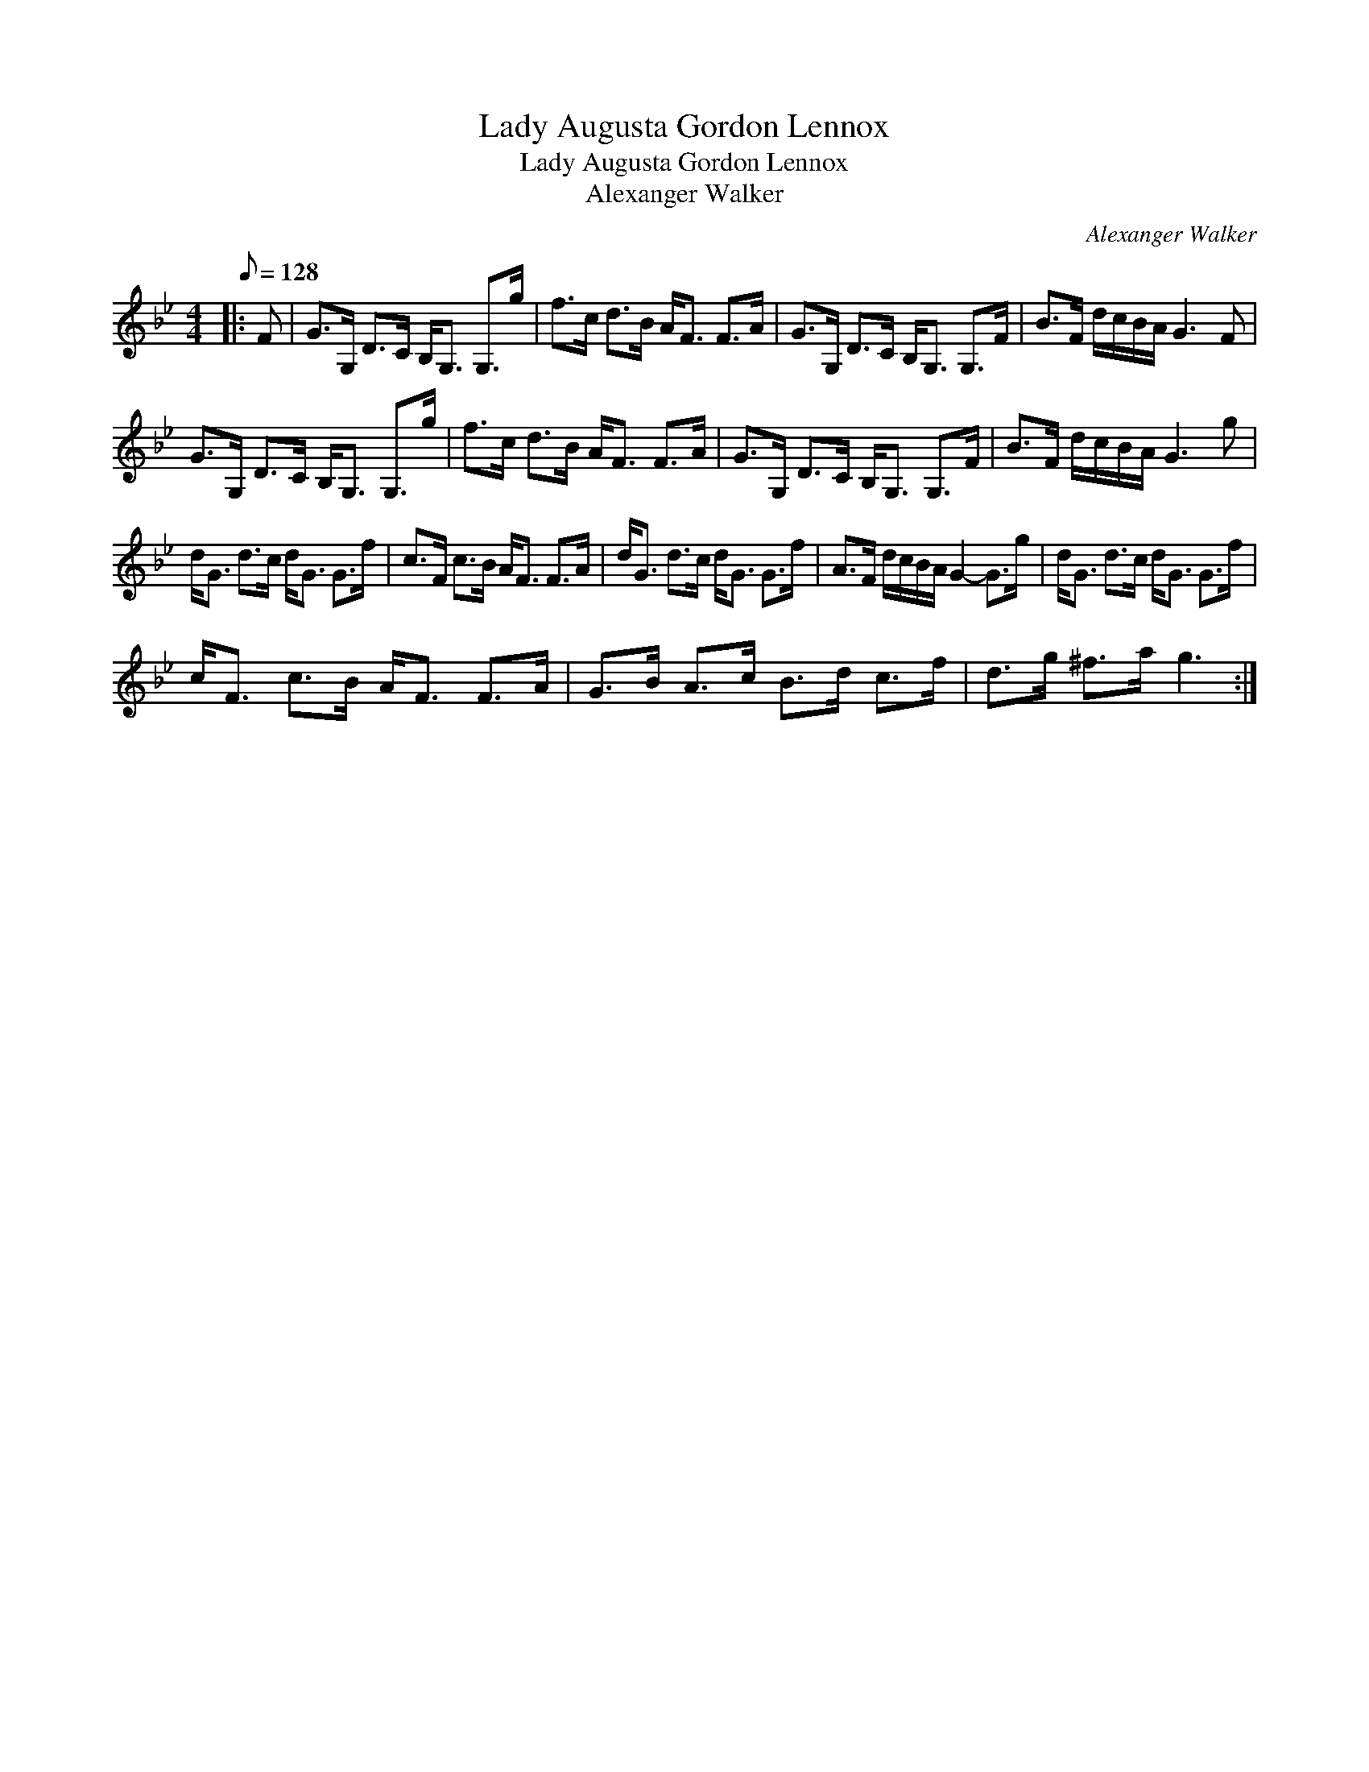 X:1
T:Lady Augusta Gordon Lennox
T:Lady Augusta Gordon Lennox
T:Alexanger Walker
C:Alexanger Walker
L:1/8
Q:1/8=128
M:4/4
K:Gmin
V:1 treble 
V:1
|: F | G>G, D>C B,<G, G,>g | f>c d>B A<F F>A | G>G, D>C B,<G, G,>F | B>F d/c/B/A/ G3 F | %5
 G>G, D>C B,<G, G,>g | f>c d>B A<F F>A | G>G, D>C B,<G, G,>F | B>F d/c/B/A/ G3 g | %9
 d<G d>c d<G G>f | c>F c>B A<F F>A | d<G d>c d<G G>f | A>F d/c/B/A/ G2- G>g | d<G d>c d<G G>f | %14
 c<F c>B A<F F>A | G>B A>c B>d c>f | d>g ^f>a g3 :| %17

